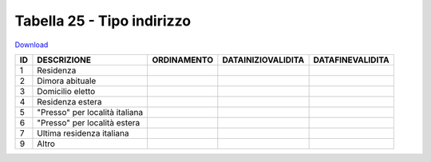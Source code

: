 Tabella 25 - Tipo indirizzo
===========================


`Download <https://www.anpr.interno.it/portale/documents/20182/50186/tabella_25_tipo_indirizzo.xlsx/e1a98941-8954-4e4b-95e8-ee2a5b2c16ba>`_

======================================== ======================================== ======================================== ======================================== ========================================
ID                                       DESCRIZIONE                              ORDINAMENTO                              DATAINIZIOVALIDITA                       DATAFINEVALIDITA                        
======================================== ======================================== ======================================== ======================================== ========================================
1                                        Residenza                                                                                                                                                          
2                                        Dimora abituale                                                                                                                                                    
3                                        Domicilio eletto                                                                                                                                                   
4                                        Residenza estera                                                                                                                                                   
5                                        "Presso" per località italiana                                                                                                                                     
6                                        "Presso" per località estera                                                                                                                                       
7                                        Ultima residenza italiana                                                                                                                                          
9                                        Altro                                                                                                                                                              
======================================== ======================================== ======================================== ======================================== ========================================
